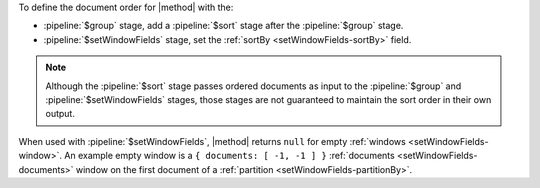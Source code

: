 To define the document order for |method| with the:

- :pipeline:`$group` stage, add a :pipeline:`$sort` stage after the
  :pipeline:`$group` stage.

- :pipeline:`$setWindowFields` stage, set the :ref:`sortBy
  <setWindowFields-sortBy>` field.

.. note::

   Although the :pipeline:`$sort` stage passes ordered documents as
   input to the :pipeline:`$group` and :pipeline:`$setWindowFields`
   stages, those stages are not guaranteed to maintain the sort order in
   their own output.

When used with :pipeline:`$setWindowFields`, |method| returns ``null``
for empty :ref:`windows <setWindowFields-window>`. An example empty
window is a ``{ documents: [ -1, -1 ] }`` :ref:`documents
<setWindowFields-documents>` window on the first document of a
:ref:`partition <setWindowFields-partitionBy>`.